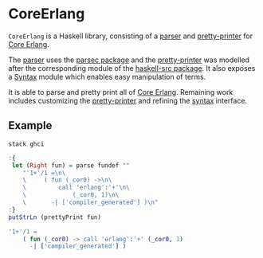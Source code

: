 #+STARTUP: showall

* CoreErlang
=CoreErlang= is a Haskell library, consisting of a [[file:Language/CoreErlang/Parser.lhs][parser]] and [[file:Language/CoreErlang/Pretty.hs][pretty-printer]] for
[[http://www.it.uu.se/research/group/hipe/cerl/][Core Erlang]].

The [[file:Language/CoreErlang/Parser.lhs][parser]] uses the [[http://hackage.haskell.org/package/parsec][parsec package]] and the [[file:Language/CoreErlang/Pretty.hs][pretty-printer]] was modelled after the
corresponding module of the [[http://hackage.haskell.org/package/haskell-src][haskell-src package]]. It also exposes a [[file:Language/CoreErlang/Syntax.hs][Syntax]] module
which enables easy manipulation of terms.

It is able to parse and pretty print all of [[http://www.it.uu.se/research/group/hipe/cerl/][Core Erlang]]. Remaining work includes
customizing the [[file:Language/CoreErlang/Pretty.hs][pretty-printer]] and refining the [[file:Language/CoreErlang/Syntax.hs][syntax]] interface.

** Example
#+BEGIN_SRC fish
stack ghci
#+END_SRC
#+BEGIN_SRC haskell
:{
 let (Right fun) = parse fundef ""
    "'1+'/1 =\n\
    \     ( fun (_cor0) ->\n\
    \         call 'erlang':'+'\n\
    \             (_cor0, 1)\n\
    \       -| ['compiler_generated'] )\n"
:}
putStrLn (prettyPrint fun)
#+END_SRC
#+BEGIN_SRC erlang
'1+'/1 =
    ( fun (_cor0) -> call 'erlang':'+' (_cor0, 1)
      -| ['compiler_generated'] )
#+END_SRC
